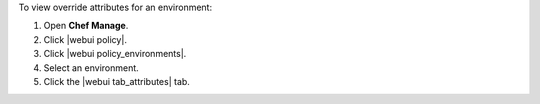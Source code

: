.. This is an included how-to. 


To view override attributes for an environment:

#. Open **Chef Manage**.
#. Click |webui policy|.
#. Click |webui policy_environments|.
#. Select an environment.
#. Click the |webui tab_attributes| tab.
